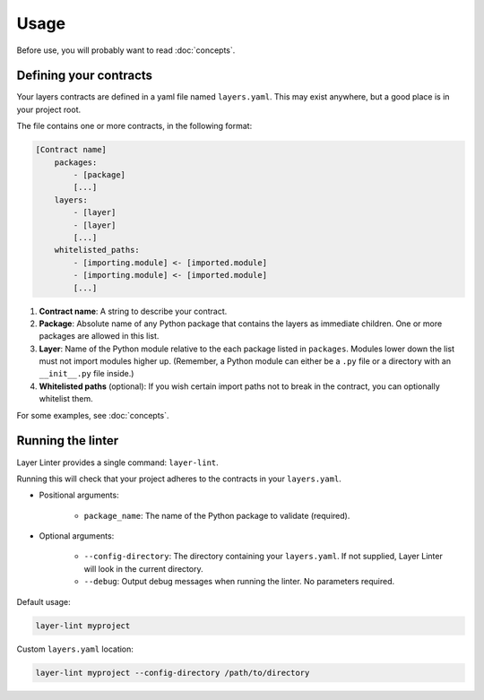 =====
Usage
=====

Before use, you will probably want to read :doc:`concepts`.

Defining your contracts
-----------------------

Your layers contracts are defined in a yaml file named ``layers.yaml``. This
may exist anywhere, but a good place is in your project root.

The file contains one or more contracts, in the following format:

.. code-block:: none

    [Contract name]
        packages:
            - [package]
            [...]
        layers:
            - [layer]
            - [layer]
            [...]
        whitelisted_paths:
            - [importing.module] <- [imported.module]
            - [importing.module] <- [imported.module]
            [...]

1. **Contract name**: A string to describe your contract.
2. **Package**: Absolute name of any Python package that contains the layers as
   immediate children. One or more packages are allowed in this list.
3. **Layer**: Name of the Python module relative to the each package listed in
   ``packages``. Modules lower down the list must not import modules higher up.
   (Remember, a Python module can either be a ``.py`` file or a directory with
   an ``__init__.py`` file inside.)
4. **Whitelisted paths** (optional): If you wish certain import paths not to
   break in the contract, you can optionally whitelist them.

For some examples, see :doc:`concepts`.

Running the linter
------------------

Layer Linter provides a single command: ``layer-lint``.

Running this will check that your project adheres to the contracts in your ``layers.yaml``.

- Positional arguments:

    - ``package_name``: The name of the Python package to validate (required).

- Optional arguments:

    - ``--config-directory``: The directory containing your ``layers.yaml``. If not
      supplied, Layer Linter will look in the current directory.
    - ``--debug``: Output debug messages when running the linter. No parameters required.

Default usage:

.. code-block:: none

    layer-lint myproject

Custom ``layers.yaml`` location:

.. code-block:: none

    layer-lint myproject --config-directory /path/to/directory
